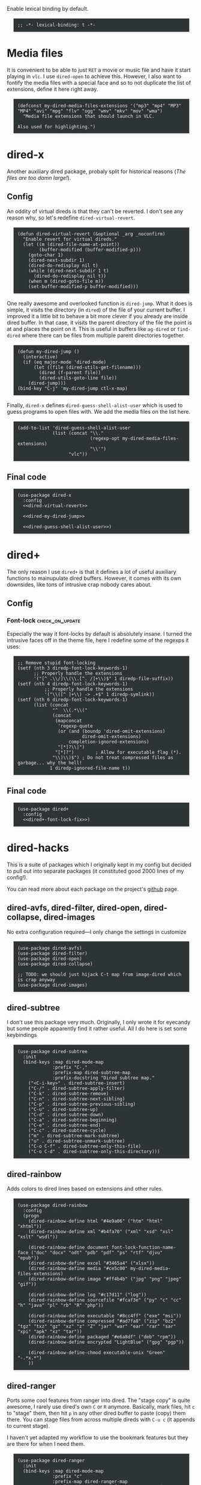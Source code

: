#+PROPERTY: header-args:elisp :tangle dired-defs-tangled.el
#+HTML_HEAD_EXTRA: <style>pre {border: 1px solid #ccc; color: #eeeeec; background-color: #2e3436; box-shadow: 3px 3px 3px #eee; padding: 8pt; font-family: monospace; overflow: auto; margin: 1.2em;}</style>

Enable lexical binding by default.

#+BEGIN_SRC elisp
;; -*- lexical-binding: t -*-
#+END_SRC

* Media files
It is convenient to be able to just ~RET~ a movie or music file and have it start playing in ~vlc~.  I use ~dired-open~ to achieve this.  However, I also want to fontify the media files with a special face and so to not duplicate the list of extensions, define it here right away.

#+BEGIN_SRC elisp
(defconst my-dired-media-files-extensions '("mp3" "mp4" "MP3" "MP4" "avi" "mpg" "flv" "ogg" "wmv" "mkv" "mov" "wma")
  "Media file extensions that should launch in VLC.

Also used for highlighting.")
#+END_SRC

* dired-x
Another auxiliary dired package, probaly split for historical reasons (/The files are too damn large!/).

** Config
:PROPERTIES:
:header-args:elisp: :tangle no
:END:

An oddity of virtual direds is that they can't be reverted.  I don't see any reason why, so let's redefine ~dired-virtual-revert~.

#+NAME: dired-virtual-revert
#+BEGIN_SRC elisp
(defun dired-virtual-revert (&optional _arg _noconfirm)
  "Enable revert for virtual direds."
  (let ((m (dired-file-name-at-point))
        (buffer-modified (buffer-modified-p)))
    (goto-char 1)
    (dired-next-subdir 1)
    (dired-do-redisplay nil t)
    (while (dired-next-subdir 1 t)
      (dired-do-redisplay nil t))
    (when m (dired-goto-file m))
    (set-buffer-modified-p buffer-modified)))
#+END_SRC

One really awesome and overlooked function is ~dired-jump~.  What it does is simple, it visits the directory (in ~dired~) of the file of your current buffer.  I improved it a little bit to behave a bit more clever if you already are inside dired buffer.  In that case, it visits the parent directory of the file the point is at and places the point on it.  This is useful in buffers like =ag-dired= or =find-dired= where there can be files from multiple parent directories together.

#+NAME: dired-my-dired-jump
#+BEGIN_SRC elisp
(defun my-dired-jump ()
  (interactive)
  (if (eq major-mode 'dired-mode)
      (let ((file (dired-utils-get-filename)))
        (dired (f-parent file))
        (dired-utils-goto-line file))
    (dired-jump)))
(bind-key "C-j" 'my-dired-jump ctl-x-map)
#+END_SRC

Finally, ~dired-x~ defines ~dired-guess-shell-alist-user~ which is used to guess programs to open files with.  We add the media files on the list here.

#+NAME: dired-guess-shell-alist-user
#+BEGIN_SRC elisp
(add-to-list 'dired-guess-shell-alist-user
             (list (concat "\\."
                           (regexp-opt my-dired-media-files-extensions)
                           "\\'")
                   "vlc"))
#+END_SRC

** Final code

#+BEGIN_SRC elisp :noweb yes
(use-package dired-x
  :config
  <<dired-virtual-revert>>

  <<dired-my-dired-jump>>

  <<dired-guess-shell-alist-user>>)
#+END_SRC

* dired+

The only reason I use ~dired+~ is that it defines a lot of useful auxiliary functions to mainupulate dired buffers.  However, it comes with its own downsides, like tons of intrusive crap nobody cares about.

** Config

*** Font-lock                                                 :check_on_update:
    :PROPERTIES:
    :UPDATE_NOTE: On update, the order or offsets of the fontifiers below might change, so check we're replacing what we really wanted to replace
    :END:
Especially the way it font-locks by default is absolutely insane.  I turned the intrusive faces off in the theme file, here I redefine some of the regexps it uses:

#+NAME: dired+-font-lock-fix
#+BEGIN_SRC elisp :tangle no
;; Remove stupid font-locking
(setf (nth 3 diredp-font-lock-keywords-1)
      ;; Properly handle the extensions
      '("[^ .\\/]\\(\\.[^. /]+\\)$" 1 diredp-file-suffix))
(setf (nth 4 diredp-font-lock-keywords-1)
          ;; Properly handle the extensions
          '("\\([^ ]+\\) -> .+$" 1 diredp-symlink))
(setf (nth 6 diredp-font-lock-keywords-1)
      (list (concat
             "^  \\(.*\\("
             (concat
              (mapconcat
               'regexp-quote
               (or (and (boundp 'dired-omit-extensions)
                        dired-omit-extensions)
                   completion-ignored-extensions)
               "[*]?\\|")
              "[*]?")        ; Allow for executable flag (*).
             "\\)\\)$") ; Do not treat compressed files as garbage... why the hell!
            1 diredp-ignored-file-name t))
#+END_SRC

** Final code

#+BEGIN_SRC elisp :noweb yes
(use-package dired+
  :config
  <<dired+-font-lock-fix>>)
#+END_SRC

* dired-hacks

This is a suite of packages which I originally kept in my config but decided to pull out into separate packages (it constituted good 2000 lines of my config!).

You can read more about each package on the project's [[https://github.com/Fuco1/dired-hacks][github]] page.

** dired-avfs, dired-filter, dired-open, dired-collapse, dired-images

No extra configuration required---I only change the settings in customize

#+BEGIN_SRC elisp
(use-package dired-avfs)
(use-package dired-filter)
(use-package dired-open)
(use-package dired-collapse)

;; TODO: we should just hijack C-t map from image-dired which is crap anyway
(use-package dired-images)
#+END_SRC

** TODO migrate the values from customize here                     :noexport:

** dired-subtree

I don't use this package very much.  Originally, I only wrote it for eyecandy but some people apparently find it rather useful.  All I do here is set some keybindings

#+BEGIN_SRC elisp
(use-package dired-subtree
  :init
  (bind-keys :map dired-mode-map
             :prefix "C-,"
             :prefix-map dired-subtree-map
             :prefix-docstring "Dired subtree map."
    ("<C-i-key>" . dired-subtree-insert)
    ("C-/" . dired-subtree-apply-filter)
    ("C-k" . dired-subtree-remove)
    ("C-n" . dired-subtree-next-sibling)
    ("C-p" . dired-subtree-previous-sibling)
    ("C-u" . dired-subtree-up)
    ("C-d" . dired-subtree-down)
    ("C-a" . dired-subtree-beginning)
    ("C-e" . dired-subtree-end)
    ("C-c" . dired-subtree-cycle)
    ("m" . dired-subtree-mark-subtree)
    ("u" . dired-subtree-unmark-subtree)
    ("C-o C-f" . dired-subtree-only-this-file)
    ("C-o C-d" . dired-subtree-only-this-directory)))
#+END_SRC

** TODO put the keybindings in dired-subtree proper                :noexport:

** dired-rainbow

Adds colors to dired lines based on extensions and other rules.

#+BEGIN_SRC elisp
(use-package dired-rainbow
  :config
  (progn
    (dired-rainbow-define html "#4e9a06" ("htm" "html" "xhtml"))
    (dired-rainbow-define xml "#b4fa70" ("xml" "xsd" "xsl" "xslt" "wsdl"))

    (dired-rainbow-define document font-lock-function-name-face ("doc" "docx" "odt" "pdb" "pdf" "ps" "rtf" "djvu" "epub"))
    (dired-rainbow-define excel "#3465a4" ("xlsx"))
    (dired-rainbow-define media "#ce5c00" my-dired-media-files-extensions)
    (dired-rainbow-define image "#ff4b4b" ("jpg" "png" "jpeg" "gif"))

    (dired-rainbow-define log "#c17d11" ("log"))
    (dired-rainbow-define sourcefile "#fcaf3e" ("py" "c" "cc" "h" "java" "pl" "rb" "R" "php"))

    (dired-rainbow-define executable "#8cc4ff" ("exe" "msi"))
    (dired-rainbow-define compressed "#ad7fa8" ("zip" "bz2" "tgz" "txz" "gz" "xz" "z" "Z" "jar" "war" "ear" "rar" "sar" "xpi" "apk" "xz" "tar"))
    (dired-rainbow-define packaged "#e6a8df" ("deb" "rpm"))
    (dired-rainbow-define encrypted "LightBlue" ("gpg" "pgp"))

    (dired-rainbow-define-chmod executable-unix "Green" "-.*x.*")
    ))
#+END_SRC

** dired-ranger

Ports some cool features from ranger into dired.  The "stage copy" is quite awesome, I rarely use dired's own ~C~ or ~R~ anymore.  Basically, mark files, hit ~c~ to "stage" them, then hit ~p~ in any other dired buffer to paste (copy) them there.  You can stage files from across multiple direds with ~C-u c~ (it appends to current stage).

I haven't yet adapted my workflow to use the bookmark features but they are there for when I need them.

#+BEGIN_SRC elisp
(use-package dired-ranger
  :init
  (bind-keys :map dired-mode-map
             :prefix "c"
             :prefix-map dired-ranger-map
             :prefix-docstring "Map for ranger operations."
    ("c" . dired-ranger-copy)
    ("p" . dired-ranger-paste)
    ("m" . dired-ranger-move))

  (bind-keys :map dired-mode-map
    ("'" . dired-ranger-bookmark)
    ("`" . dired-ranger-bookmark-visit)))
#+END_SRC

** dired-narrow

Incremental search directly inside dired.  I don't use this much anymore as there are better ways to navigate (~dired-goto-file~ with ~ido~).

#+BEGIN_SRC elisp
(use-package dired-narrow
  :commands dired-narrow
  :init
  (bind-key "s" 'dired-narrow dired-mode-map))
#+END_SRC

** dired-tagsistant

Support for ~tagsistant~, semantic/tag-based fuse filesystem.

#+BEGIN_SRC elisp
(use-package dired-tagsistant
  :init
  (bind-keys :map dired-mode-map
             :prefix "M-t"
             :prefix-map dired-tagsistant-map
             :prefix-docstring "Dired tagsistant map."
    ("t" . dired-tagsistant-tag)
    ("s" . dired-tagsistant-tag-symlink)))
#+END_SRC

* make-it-so

When you need to bulk-transform files [[https://github.com/abo-abo/make-it-so][make-it-so]] is the ideal solution.  It comes with a variety of pre-baked recipes to convert e.g. =mp4=-s to =mp3=-s or =markdown= documents to =html=.

I set =F5= in makefile mode to re-run the recipe.  This is useful when you tweak the recipe and don't want to invoke dired.

#+NAME: make-it-so-makefile-setup
#+BEGIN_SRC elisp :tangle no
(use-package make-mode
  :config
  (bind-key "<f5>" 'mis-save-and-compile makefile-mode-map))
#+END_SRC

** Final code

The final setup looks like this.

#+BEGIN_SRC elisp :noweb yes
(use-package make-it-so
  :commands (make-it-so)
  :init
  (bind-keys :map dired-mode-map
             :prefix ","
             :prefix-map dired-make-it-so-map
             :prefix-docstring "Make it so map."
    ("," . make-it-so)
    ("f" . mis-finalize)
    ("a" . mis-abort)
    ("r" . mis-replace))

    <<make-it-so-makefile-setup>>)
#+END_SRC

* DONE Support for imenu in dired                                 :published:
  CLOSED: [2017-05-01 Mon 14:27]
  :PROPERTIES:
  :BLOG_FILENAME: 2017-05-01-Support-for-imenu-in-dired
  :END:
  :LOGBOOK:
  - State "DONE"       from              [2017-05-01 Mon 14:27]
  :END:

=imenu= is a very simple package that builds index of /interesting/ positions in the current buffer and presents them as a menu.  You pick the item and the point moves there.  There is a built-in interface and also one in [[https://github.com/Fuco1/sallet][sallet]], [[https://github.com/emacs-helm/helm][helm]] or [[https://github.com/abo-abo/swiper][counsel]].

Unfortunatelly =dired= doesn't come with support for it, so here I add some definitions to generate the index of all the inserted directories.

#+BEGIN_SRC elisp
(defun my-dired-imenu-prev-index-position (&optional arg)
  "Go to the header line of previous directory."
  (interactive "p")
  (unless (= (line-number-at-pos) 1)
    (call-interactively 'dired-prev-subdir)
    t))

(defun my-dired-extract-index-name ()
  "Extract name of the current item for imenu."
  (save-excursion
    (back-to-indentation)
    (buffer-substring-no-properties
     (point)
     (1- (re-search-forward ":$")))))

(defun my-dired-imenu-create-index ()
  "Create `imenu' index for dired."
  (let* ((alist (imenu-default-create-index-function))
         (uniquified (f-uniquify-alist (-map 'car alist))))
    (--remove
     (= 0 (length (car it)))
     (--map (cons (cdr (assoc (car it) uniquified)) (cdr it))
            alist))))

(defun my-dired-imenu-init ()
  "Initialize `imenu' variables in current buffer."
  (setq-local imenu-prev-index-position-function
              'my-dired-imenu-prev-index-position)
  (setq-local imenu-extract-index-name-function
              'my-dired-extract-index-name)
  (setq-local imenu-create-index-function
              'my-dired-imenu-create-index))
#+END_SRC

To use this just add =my-dired-imenu-init= to =dired-mode-hook=.

#+BEGIN_SRC elisp
(add-hook 'dired-mode-hook 'my-dired-imenu-init)
#+END_SRC

The code depends on =f= and =dash=.

* Backmatter

#+BEGIN_SRC elisp
(provide 'dired-defs-tangled)
#+END_SRC
